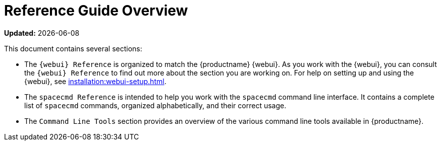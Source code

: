 [[reference-guide-overview]]
= Reference Guide Overview

**Updated:** {docdate}

This document contains several sections:

* The ``{webui} Reference`` is organized to match the {productname} {webui}.
  As you work with the {webui}, you can consult the ``{webui} Reference`` to find out more about the section you are working on.
  For help on setting up and using the {webui}, see xref:installation:webui-setup.adoc[].
* The ``spacecmd Reference`` is intended to help you work with the [command]``spacecmd`` command line interface.
  It contains a complete list of [command]``spacecmd`` commands, organized alphabetically, and their correct usage.
* The ``Command Line Tools`` section provides an overview of the various command line tools available in {productname}.
